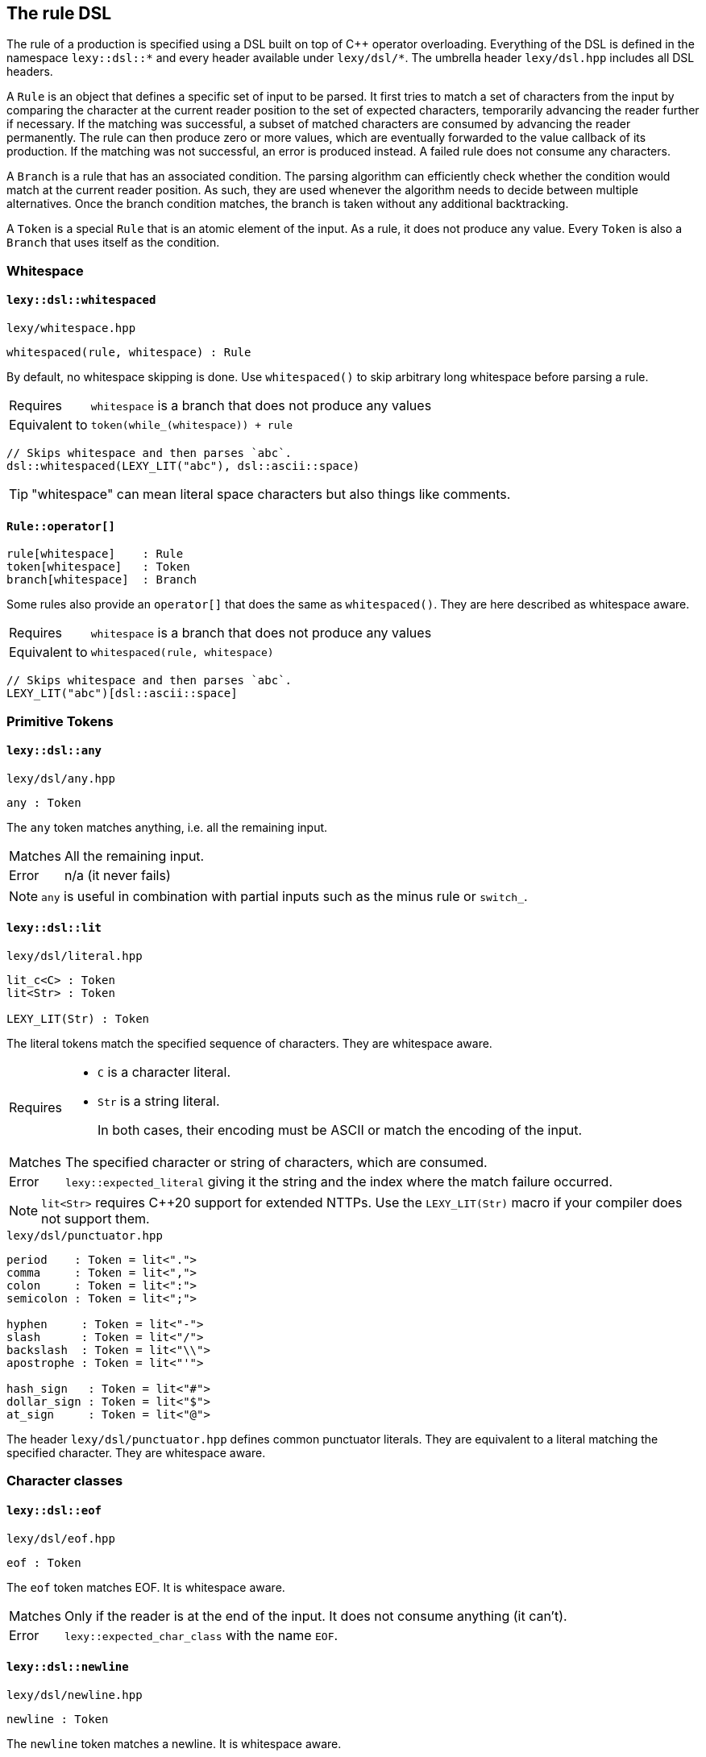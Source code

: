== The rule DSL

The rule of a production is specified using a DSL built on top of C++ operator overloading.
Everything of the DSL is defined in the namespace `lexy::dsl::*` and every header available under `lexy/dsl/*`.
The umbrella header `lexy/dsl.hpp` includes all DSL headers.

A `Rule` is an object that defines a specific set of input to be parsed.
It first tries to match a set of characters from the input by comparing the character at the current reader position to the set of expected characters,
temporarily advancing the reader further if necessary.
If the matching was successful, a subset of matched characters are consumed by advancing the reader permanently.
The rule can then produce zero or more values, which are eventually forwarded to the value callback of its production.
If the matching was not successful, an error is produced instead.
A failed rule does not consume any characters.

A `Branch` is a rule that has an associated condition.
The parsing algorithm can efficiently check whether the condition would match at the current reader position.
As such, they are used whenever the algorithm needs to decide between multiple alternatives.
Once the branch condition matches, the branch is taken without any additional backtracking.

A `Token` is a special `Rule` that is an atomic element of the input.
As a rule, it does not produce any value.
Every `Token` is also a `Branch` that uses itself as the condition.

=== Whitespace

[discrete]
==== `lexy::dsl::whitespaced`

.`lexy/whitespace.hpp`
----
whitespaced(rule, whitespace) : Rule
----

By default, no whitespace skipping is done.
Use `whitespaced()` to skip arbitrary long whitespace before parsing a rule.

[horizontal]
Requires::
  `whitespace` is a branch that does not produce any values
Equivalent to::
  `token(while_(whitespace)) + rule`

[godbolt,cpp,id=r5b8Gb]
----
// Skips whitespace and then parses `abc`.
dsl::whitespaced(LEXY_LIT("abc"), dsl::ascii::space)
----

TIP: "whitespace" can mean literal space characters but also things like comments.

[discrete]
==== `Rule::operator[]`

----
rule[whitespace]    : Rule
token[whitespace]   : Token
branch[whitespace]  : Branch
----

Some rules also provide an `operator[]` that does the same as `whitespaced()`.
They are here described as whitespace aware.

[horizontal]
Requires::
  `whitespace` is a branch that does not produce any values
Equivalent to::
  `whitespaced(rule, whitespace)`

[godbolt,cpp,id=sqdze6]
----
// Skips whitespace and then parses `abc`.
LEXY_LIT("abc")[dsl::ascii::space]
----

=== Primitive Tokens

[discrete]
==== `lexy::dsl::any`

.`lexy/dsl/any.hpp`
----
any : Token
----

The `any` token matches anything, i.e. all the remaining input.

[horizontal]
Matches::
  All the remaining input.
Error::
  n/a (it never fails)

NOTE: `any` is useful in combination with partial inputs such as the minus rule or `switch_`.

[discrete]
==== `lexy::dsl::lit`

.`lexy/dsl/literal.hpp`
----
lit_c<C> : Token
lit<Str> : Token

LEXY_LIT(Str) : Token
----

The literal tokens match the specified sequence of characters.
They are whitespace aware.

[horizontal]
Requires::
  * `C` is a character literal.
  * `Str` is a string literal.
+
In both cases, their encoding must be ASCII or match the encoding of the input.

Matches::
  The specified character or string of characters, which are consumed.
Error::
  `lexy::expected_literal` giving it the string and the index where the match failure occurred.

NOTE: `lit<Str>` requires C++20 support for extended NTTPs.
Use the `LEXY_LIT(Str)` macro if your compiler does not support them.

.`lexy/dsl/punctuator.hpp`
----
period    : Token = lit<".">
comma     : Token = lit<",">
colon     : Token = lit<":">
semicolon : Token = lit<";">

hyphen     : Token = lit<"-">
slash      : Token = lit<"/">
backslash  : Token = lit<"\\">
apostrophe : Token = lit<"'">

hash_sign   : Token = lit<"#">
dollar_sign : Token = lit<"$">
at_sign     : Token = lit<"@">
----

The header `lexy/dsl/punctuator.hpp` defines common punctuator literals.
They are equivalent to a literal matching the specified character.
They are whitespace aware.

=== Character classes

[discrete]
==== `lexy::dsl::eof`

.`lexy/dsl/eof.hpp`
----
eof : Token
----

The `eof` token matches EOF.
It is whitespace aware.

[horizontal]
Matches::
  Only if the reader is at the end of the input. It does not consume anything (it can't).
Error::
  `lexy::expected_char_class` with the name `EOF`.

[discrete]
==== `lexy::dsl::newline`

.`lexy/dsl/newline.hpp`
----
newline : Token
----

The `newline` token matches a newline.
It is whitespace aware.

[horizontal]
Matches::
   `\n` or `\r\n`, which is consumed.
Error::
  `lexy::expected_char_class` with the name `newline`.

[discrete]
==== `lexy::dsl::eol`

.`lexy/dsl/newline.hpp`
----
eol : Token
----

The `eol` token matches an end-of-line (EOL).
It is whitespace aware.

[horizontal]
Matches::
  `\n` or `\r\n`, which is consumed.
  Also matches EOF, which is not consumed.
Error::
  `lexy::expected_char_class` with the name `EOL`.

[discrete]
==== `lexy::dsl::ascii::*`

.`lexy/dsl/ascii.hpp`
----
namespace ascii
{
    control : Token // 0x00-0x1F, 0x7F

    blank       : Token // ' ' (space character) or '\t'
    newline     : Token // '\n' or '\r'
    other_space : Token // '\f' or '\v'
    space       : Token // `blank` or `newline` or `other_space`

    lower : Token // a-z
    upper : Token // A-Z
    alpha : Token // `lower` or `upper`

    digit : Token // 0-9
    alnum : Token // `digit` or `alpha`

    punct : Token // One of: !"#$%&'()*+,-./:;<=>?@[\]^_`{|}~

    graph : Token // `alnum` or `punct`
    print : Token // `graph` or ' ' (space characters)

    character : Token // 0x00-0x7F
}
----

All tokens defined in `lexy::dsl::ascii` match one of the categories of ASCII characters.

[horizontal]
Matches::
  Matches and consumes one of the set of ASCII characters indicated in the comments.
Errors::
  A `lexy::expected_char_class` error with name `ASCII.<token>`, where `<token>` is the name of the token.

NOTE: Every ASCII character except for the space character is in exactly one of `control`, `lower`, `upper`, `digit` or `punct`.

[discrete]
==== `lexy::dsl::code_point`

.`lexy/dsl/code_point.hpp`
----
code_point : Token

code_point.capture() : Rule
----

The `code_point` token will match and consume a well-formed Unicode code point according to the encoding of the input.
If `code_point.capture()` is used, the consumed code point will be produced as value.

[horizontal]
Requires::
  The encoding of the input is `lexy::ascii_encoding`, `lexy::utf8_encoding`, `lexy::utf16_encoding`, or `lexy::utf32_encoding`.
Matches::
  Matches and consumes all code units of the next code point.
  For ASCII and UTF-32 this is only one, but for UTF-8 and UTF-16 it can be multiple code units.
  If the code point is too big or a UTF-16 surrogate, it fails.
  For UTF-8, it also fails for overlong sequences.
Values::
  If `.capture()` was called, it will produce the matched code point as a `lexy::code_point`.
Errors::
  If it could not match a valid code point, it fails with a `lexy::expected_char_class` error with name `<encoding>.code_point`.

[godbolt,cpp,id=YYTfoe]
----
// Match and capture one arbitrary code point.
dsl::code_point.capture()
----

TIP: If you want to match a specific code point, use a literal rule instead.
This rule is useful for matching things like string literals that can contain arbitrary code points.

[discrete]
==== `lexy::dsl::operator-`

.`lexy/dsl/minus.hpp`
----
token - except : Token
----

The minus rule matches the given token, but only if `except` does not match on the input the rule has consumed.

[horizontal]
Requires::
  `except` is a token.
Matches::
  Matches and consumes whatever `token` match and consume.
  Then matches `except` on the same input.
  Matching fails if `except` matches the entire input consumed by the token.
Errors::
  Whatever errors are raised if `token` is not matched.
  A generic error with tag `lexy::minus_failure` if `except` has matched.

TIP: Use a minus rule to exclude characters from a character class; e.g. `lexy::dsl::code_point - lexy::dsl::ascii::control` matches all code points except control characters.

NOTE: Minus rules can be chained. This is equivalent to specifying an alternative for `except`.

WARNING: `except` has to match _everything_ the rule has consumed before; partial matches don't count.
Use `token - (except + lexy::dsl::any)` if you want to allow a partial match.

[discrete]
==== `lexy::dsl::token`

.`lexy/dsl/token.hpp`
----
token(rule) : Token
----

The `token` rule turns an arbitrary rule into a token by parsing it and discarding all values it has produced.
It is whitespace aware.

[horizontal]
Matches::
  Whatever `rule` matches, which will be consumed.
Error::
  A generic error with tag `lexy::missing_token` if the `rule` did not match.

NOTE: While `token()` is optimized to prevent any overhead created by constructing values that are later discarded,
it still should only be used when required.

=== Values

The following rules are used to produce additional values without any additional matching.

[discrete]
==== `lexy::dsl::value_*`

.`lexy/dsl/value.hpp`
----
value_c<Value> : Rule
value_f<Fn>    : Rule
value_t<T>     : Rule
value_str<Str> : Rule

LEXY_VALUE_STR(Str) : Rule
----

The `value_*` rules create a constant value without parsing anything.

[horizontal]
Requires::
  * `Value` is any constant.
  * `Fn` is a pointer to a function taking no arguments.
  * `T` is a default-constructible type.
  * `Str` is a string literal.
Matches::
  Any input, but does not consume anything.
Value::
  `value_c`::: The specified constant.
  `value_f`::: The result of invoking the function.
  `value_t`::: A default constructed object of the specified type.
  `value_str`::: The string literal as a pointer, followed by its size.
Error::
  n/a (it does not fail)

TIP: Use the `value_*` rules only to create symmetry between different branches.
Everything they do, can also be achieved using callbacks, which is usually a better solution.

WARNING: The function might not be called or the object might not be constructed in all situations. You cannot rely on their side effects.

NOTE: `value_str<Str>` requires C++20 support for extended NTTPs.
Use the `LEXY_VALUE_STR(Str)` macro if your compiler does not support them.

[discrete]
==== `lexy::dsl::nullopt`

.`lexy/dsl/option.hpp`
[source,cpp]
----
namespace lexy
{
    struct nullopt
    {
        template <typename T>
        constexpr operator T() const
        {
            return T();
        }
    };
}
----

.`lexy/dsl/option.hpp`
----
nullopt : Rule
----

The `nullopt` rule produces a value of type `lexy::nullopt` without parsing anything.

[horizontal]
Matches::
  Any input, but does not consume anything.
Value::
  An object of type `lexy::nullopt`, which is convertible to any other type.
Error::
  n/a (it does not fail)

NOTE: It is meant to be used for symmetry with together with the `opt()` rule.

[discrete]
==== `lexy::dsl::label` and `lexy::dsl::id`

.`lexy/dsl/label.hpp`
[source,cpp]
----
namespace lexy
{
    template <typename Tag>
    struct label
    {
        // only if Tag::value is well-formed
        consteval operator auto() const
        {
            return Tag::value;
        }
    };

    template <auto Id>
    using id = label<std::integral_constant<int, Id>>;
}
----

.`lexy/dsl/label.hpp`
----
label<Tag> : Rule
id<Id>     : Rule
----

The `label` and `id` rules are used to disambiguate between two branches that create otherwise the same values but should resolve to different callbacks.
They simply produce the empty tag object or the id to differentiate them without parsing anything.

[horizontal]
Requires::
  * `Tag` is any type.
  * `Id` is an integer constant.
Matches::
  Any input, but does not consume anything.
Value::
  `label<Tag>`::: A `lexy::label<Tag>` object.
  `id<Id>`::: A `lexy::id<Id>` object.
Error::
  n/a (it does not fail)

.`lexy/dsl/label.hpp`
----
label<Tag>(rule)   : Rule   = label<Tag> + rule
label<Tag>(branch) : Branch = /* as above, except as branch */

id<Id>(rule)   : Rule   = id<Id> + rule
id<Id>(branch) : Branch = /* as above, except as branch */
----

For convenience, `label` and `id` have function call operators.
They produce the label/id and then parse the rule.

[discrete]
==== `lexy::dsl::capture`

.`lexy/dsl/capture.hpp`
----
capture(rule)   : Rule
capture(branch) : Branch
----

The `capture()` rule takes an arbitrary rule and parses it, capturing everything it has consumed into a `lexy::lexeme`.
It is a branch if given a branch.
It is whitespace aware; preceding whitespace is not captured.

[horizontal]
Branch Condition::
  The branch condition is whatever `branch` uses as a branch condition.
Matches::
  Matches and consumes whatever `rule` matches.
Values::
  A `lexy::lexeme` which begins at the original reader position and ends at the reader position after `rule` has been parsed,
  followed by any other values produced by parsing the `rule` in the same order.
Errors::
  All errors raised by `rule`. It cannot fail itself.

[godbolt,cpp,id=77jfM5]
----
// Captures the entire input.
dsl::capture(dsl::any)
----

[discrete]
==== `lexy::dsl::position`

.`lexy/dsl/position.hpp`
----
position : Rule
----

The `position` rule creates as its value an iterator to the current reader position without consuming any input.

[horizontal]
Matches::
  Any input, but does not consume anything.
Value::
  An iterator to the current position of the reader.
Error::
  n/a (it does not fail)

[godbolt,cpp,id=Wh86vn]
----
// Parses the entire input and returns the final position.
dsl::any + dsl::position
----

TIP: Use `position` when creating an AST whose nodes are annotated with their original source position.

=== Errors

The following rules are used to customize/improve error messages.

[discrete]
==== `.error<Tag>()`

----
token.error<Tag>() : Token
----

The `error()` function on tokens changes the error that is raised when a token failed.

[horizontal]
Matches::
  Matches and consumes what `token` matches.
Error::
  A generic error with the specified `Tag`.

TIP: It is useful for tokens such as `dsl::token()` and `operator-`, where the result is a generic tag such as `lexy::missing_token` or `lexy::minus_failure`.

[discrete]
==== `lexy::dsl::error`

.`lexy/dsl/error.hpp`
----
error<Tag>       : Branch
error<Tag>(rule) : Branch
----

The `error` rule always fails and produces an error with the given tag.
For the second version, the rule is matched first to determine the error range.

[horizontal]
Branch Condition::
  Branch is always taken.
Matches::
  Nothing and always fails.
Error::
  An error object of the specified `Tag`.
  If the optional `rule` is given, it will be matched (without producing values or errors).
  If it matched successfully, the previous and new reader position will be used to determine the error range.
  Otherwise, the error has no range.

TIP: Use it as the final branch of a choice rule to customize the `lexy::exhausted_choice` error.

[discrete]
==== `lexy::dsl::require` and `lexy::dsl::prevent`

.`lexy/dsl/error.hpp`
----
require<Tag>(rule) : Rule
prevent<Tag>(rule) : Rule
----

The `require` and `prevent` rules can be used to lookahead and fail if the input matches or does not match the token.

[horizontal]
Matches::
  Both match the `rule` without consuming input (or producing values or errors).
  `require` fails if the `rule` did not match; `rule` fails if it did.
Error::
  An error object of the specified `Tag`.

[godbolt,cpp,id=n7zM4d]
----
// Parses a sequence of digits but raises an error with tag `forbidden_leading_zero` if a zero is followed by more digits.
// Note: this is already available as `dsl::digits<>.no_leading_zero()`.
dsl::zero >> dsl::prevent<forbidden_leading_zero>(dsl::digits<>)
    | dsl::digits<>
----

TIP: Use `prevent` together with `times` to prevent the rule from matching more than the specified number of times.

=== Branch conditions

The following rules are designed to be used as the condition of an `operator>>`.
They have no effect if not used in a context that requires a branch.

[discrete]
==== `lexy::dsl::else_`

.`lexy/dsl/branch.hpp`
----
else_ : Branch
----

If `else_` is used as a condition, that branch will be taken unconditionally.
It must be used as a last alternative in a choice.

[discrete]
==== `lexy::dsl::peek`

.`lexy/dsl/peek.hpp`
----
peek(rule) : Branch
----

The `peek` branch is taken if `rule` matches, but does not consume it.
It is whitespace aware; leading whitespace will be consumed.

CAUTION: Long lookahead can slow down parsing speed due to backtracking.

[discrete]
==== `lexy::dsl::peek_not`

.`lexy/dsl/peek.hpp`
----
peek_not(rule) : Branch
----

The `peek_not()` branch is taken if `rule` does not match, but does not consume it.
It is whitespace aware; leading whitespace will be consumed.

CAUTION: Long lookahead can slow down parsing speed due to backtracking.

[discrete]
==== `lexy::dsl::lookahead`

.`lexy/dsl/lookahead.hpp`
----
lookahead(needle, end) : Branch
----

The `lookahead` branch is taken if lookahead finds `needle` before `end` is found, which must both be tokens.
No characters are consumed.
It is whitespace aware; leading whitespace will be consumed.

CAUTION: Long lookahead can slow down parsing speed due to backtracking.

=== Branches

[discrete]
==== `lexy::dsl::operator+`

.`lexy/dsl/sequence.hpp`
----
rule + rule   : Rule
token + token : Branch
----

A sequence rule matches multiple rules one after the other.

[horizontal]
Branch Condition::
  The branch is only taken if all the tokens match in sequence.
Matches::
  Matches and consume the first rule, then matches and consumes the second rule, and so on.
  Only succeeds if all of them succeed.
Values::
  All the values produced by the rules in the same order as they were matched.
Errors::
  Whatever errors are raised by the individual rules.

[discrete]
==== `lexy::dsl::operator>>`

.`lexy/dsl/branch.hpp`
----
branch >> rule : Branch
----

The `operator>>` is used to turn a rule into a branch by giving it a branch condition, which must be a branch itself.
If the branch is used as a normal rule, it first matches the condition followed by the rule.
If it is used in a context that requires a branch, the branch is checked to determine whether it should be taken.

[horizontal]
Branch Condition::
  Whatever `branch` uses as branch condition.
Matches::
  Matches and consume the branch, then matches and consumes the `rule`.
  Only succeeds if all of them succeed.
Values::
  All the values produced by the branch and rule in the same order as they were matched.
Errors::
  Whatever errors are raised by the individual branch and rule.

[discrete]
==== `lexy::dsl::if_`

.`lexy/dsl/if.hpp`
----
if_(branch) : Rule
----

The `if_` rule matches a branch only if its condition matches.

[horizontal]
Matches::
  First matches the branch condition.
  If that succeeds, consumes it and matches and consumes the rest of the branch.
  Otherwise, consumes nothing and succeeds anyway.
Values::
  Any values produced by the branch.
Errors::
  Any errors produced by the branch.
  It will only fail after the condition has been matched.

[godbolt,cpp,id=GaxjbP]
----
// Matches an optional C style comment.
dsl::if_(LEXY_LIT("/*") >> dsl::until(LEXY_LIT("*/")))
----

[discrete]
==== `lexy::dsl::opt`

.`lexy/dsl/opt.hpp`
----
opt(branch) : Rule = branch | else_ >> nullopt
----

The `opt` rule matches a branch only if its condition matches.
Unlike `if_`, if the branch was not taken, it produces a `lexy::nullopt`.

[horizontal]
Matches::
  First matches the branch condition.
  If that succeeds, consumes it and matches and consumes the rest of the branch.
  Otherwise, consumes nothing and succeeds anyway.
Values::
  If the branch condition matches, any values produced by the rule.
  Otherwise, a single object of type `lexy::nullopt`.
Errors::
  Any errors produced by the branch.
  It will only fail after the condition has been matched.

[godbolt,cpp,id=nq33hY]
----
// Matches an optional list of alpha characters.
// (The id<0> is just there, so the sink will be invoked on each character).
// If no items are present, it will default construct the list type.
dsl::opt(dsl::list(dsl::ascii::alpha >> dsl::id<0>))
----

[discrete]
==== `lexy::dsl::operator|`

.`lexy/dsl/choice.hpp`
----
branch  | branch  : Rule
----

A choice rule matches the first branch in order whose condition was matched.

[horizontal]
Matches::
  Tries to match the condition of each branch in the order they were specified.
  As soon as one branch condition matches, matches and consumes that branch without ever backtracking to try another branch.
  If no branch condition matched, fails without consuming anything.
Values::
  Any values produced by the selected branch.
Errors::
  Any errors raised by the then of the selected branch.
  If no branch condition matched, a generic error with tag `lexy::exhausted_choice`.

[godbolt,cpp,id=aaEnW7]
----
// A contrived example to illustrate the behavior of choice.
// Note that branch with id 1 will never be taken, as branch 0 takes everything starting with a and then fails if it isn't followed by bc.
// The correct behavior is illustrated with 2 and 3, there the branch with the longer condition is listed first.
dsl::id<0>(LEXY_LIT("a") >> LEXY_LIT("bc"))
  | dsl::id<1>(LEXY_LIT("a") >> LEXY_LIT("b"))
  | dsl::id<2>(LEXY_LIT("bc"))
  | dsl::id<3>(LEXY_LIT("b"))
----

NOTE: The C++ operator precedence is specified in such a way that `condition >> a | else_ >> b` works.
The compiler might warn that the precedence is not intuitive without parentheses, but in the context of this DSL it is the expected result.

TIP: Use `… | error<Tag>` to raise a custom error instead of `lexy::exhausted_choice`.

[discrete]
==== `lexy::dsl::operator/`

.`lexy/dsl/alternative.hpp`
----
token / token : Token
----

An alternative rule tries to match each token in order, backtracking if necessary.

[horizontal]
Matches::
  Tries to match each token in the order they were specified.
  As soon as one token matches, consumes it and succeeds.
  If no token matched, fails without consuming anything.
Errors::
  A generic error with tag `lexy::exhausted_alternatives` if no token matched.

NOTE: If an alternative consists of only literals, a trie is used to efficiently match them without backtracking.

CAUTION: Use a choice rule with a suitable condition to avoid potentially long backtracking.

[discrete]
==== `lexy::dsl::switch_`

.`lexy/dsl/switch.hpp`
----
switch_(rule) : Rule

switch_(rule).case_(branch)  : Rule
switch_(rule).default_(rule) : Rule = switch_(rule).case_(else_ >> rule)
switch_(rule).error<Tag>()   : Rule = switch_(rule).case_(error<Tag>(any))
----

The `switch_` rule matches a rule and then switches over the input the rule has consumed.
Switch cases can be added by calling `.case_()`; they are tried in order.
A default case is added using `.default_()`; it is taken unconditionally.
Alternatively, an error case can be added using `.error<Tag>()`; it produces an error if no previous case has matched.

[horizontal]
Matches::
  First matches and consumes the switched rule.
  What the rule has consumed is then taken as the entire input for matching the switch cases.
  Then it tries to match the branch conditions of each case in order.
  When a branch condition matches, that case is taken and its then is matched.
  If no case has matched, it fails.
Values::
  Any values produced by the switched rule followed by any values produced by the selected case.
Errors::
  If the switched rule fails to match, any errors raised by it.
  If the branch condition of a case has matched, any errors raised by the then.
  If the switch had an error case, a generic error with the specified `Tag` is raised whose range is everything consumed by the switched rule.
  Otherwise, a generic error with tag `lexy::exhausted_switch` is raised.

[godbolt,cpp,id=G87Mqf]
----
// Parse identifiers (one or more alpha numeric characters) but detect the three reserved keywords.
// We use `+ dsl::eof` in the case condition to ensure that `boolean` is not matched as `bool`.
dsl::switch_(dsl::while_one(dsl::ascii::alnum))
    .case_(LEXY_LIT("true")  + dsl::eof >> dsl::id<1>)
    .case_(LEXY_LIT("false") + dsl::eof >> dsl::id<2>)
    .case_(LEXY_LIT("bool")  + dsl::eof >> dsl::id<3>)
    .default_(dsl::id<0>) // It wasn't a reserved keyword but a normal identifier.

// Note: a more efficient and convenient method for handling keywords is planned.
----

NOTE: It does not matter if the then of a case does not consume everything the original rule has consumed.
As soon as the then has matched everything parsing continues from the reader position after the switched rule has been matched.

=== Loops

[discrete]
==== `lexy::dsl::until`

.`lexy/dsl/until.hpp`
----
until(token)          : Token
until(token).or_eof() : Token = until(token / eof)
----

The `until` token consumes all input until the specified `token` matches, then consumes that.

[horizontal]
Matches::
  If the closing `token` matches, consumes it and succeeds.
  Otherwise, consumes one code unit and tries again.
  If EOF is reached, fails, unless `.or_eof()` was called, in which case it also succeeds having consumed everything until the end of the input.
Errors::
  It can only fail if the reader has reached the end of the input without matching the condition.
  Then it raises the same error as raised if the condition would be matched at EOF.

[godbolt,cpp,id=Yn4WTj]
----
// Matches a C style comment.
// Note that we don't care what it contains.
LEXY_LIT("/*") >> dsl::until(LEXY_LIT("*/"))
----

NOTE: `until` includes the `token`.

[discrete]
==== `lexy::dsl::loop`

.`lexy/dsl/loop.hpp`
----
loop(rule) : Rule

break_ : Rule
----

The `loop` rule matches the given rule repeatedly until it either fails to match or a `break_` rule was matched.

[horizontal]
Requires::
  `rule` must not produce any values.
  `break_` must be used inside a loop.
Matches::
  While the rule matches, consumes it and repeats.
  If a `break_` is matched, parsing will stop immediately and it succeeds.
  If the rule does not match, it fails.
Values::
  No values are produced.
Errors::
  Any errors raised when the rule fails to match.

NOTE: The `loop` rule is mainly used to implement other rules.
It is unlikely that you are going to need it yourself.

WARNING: If `rule` contains a branch that will not consume any characters but does not break, `loop` will loop forever.

[discrete]
==== `lexy::dsl::while_`

.`lexy/dsl/while.hpp`
----
while_(branch) : Rule
----

The `while` rule matches a branch as long as it condition has matched.

[horizontal]
Requires::
  `branch` must not produce any values.
Matches::
  While the branch condition matches, matches and consumes the then then repeats.
  If the branch condition does not match anymore, succeeds without consuming additional input.
Values::
  No values are produced.
Errors::
  The rule can only fail if the then of the branch fails.
  Then it will raise its error unchanged.

WARNING: If the branch does not consume any characters, `while_` will loop forever.

'''

.`lexy/dsl/while.hpp`
----
while_(choice)         : Rule = loop(choice | else_ >> break_)
----

This version of the `while_` rule repeatedly matches a choice as long as one branch matches.

[horizontal]
Requires::
  `choice` most not produce any values.
Matches::
  While one branch condition of the choice matches, consumes it and the rest of the branch.
  If no branch matches anymore, succeeds without consuming additional input.
Values::
  No values are produced.
Errors::
  The rule can only fail if the then of one of the choice branches fails.
  Then it will raise its error unchanged.

WARNING: If the choice has an else branch already, it will loop until an error is raised.

[discrete]
==== `lexy::dsl::while_one()`

.`lexy/dsl/while.hpp`
----
while_one(rule)    : Rule    = rule + while_(rule)
while_one(branch)  : Branch  = branch >> while_(branch)
while_one(token)   : Token
----

The `while_one` rule matches a rule one or more times.
It is a token if it is given a token.

[discrete]
==== `lexy::dsl::do_while()`

.`lexy/dsl/while.hpp`
----
do_while(rule, condition_branch)   : Rule   = rule + while_(condition_branch >> rule)
do_while(branch, condition_branch) : Branch = branch >> while_(condition_branch >> rule)
----

The `do_while` rule matches a rule first unconditionally, and then again repeatedly while the rule matches.

[godbolt,cpp,id=4dzEK7]
----
// Equivalent to `dsl::list(dsl::ascii::alpha, dsl::sep(dsl::comma))` but does not produce a value.
dsl::do_while(dsl::ascii::alpha, dsl::comma)
----

[discrete]
==== `lexy::dsl::sep` and `lexy::dsl::trailing_sep`

.`lexy/dsl/separator.hpp`
----
sep(branch)
trailing_sep(branch)
----

`sep` and `trailing_sep` are used to specify a separator between repeated items; they are not rules that can be parsed directly.

Use `sep(branch)` to indicate that `branch` has to be consumed between two items.
If it would match after the last item, it is not consumed by the rule.

Use `trailing_sep(branch)` to indicate that `branch` has to be consumed between two items and can occur after the final item.
If it matches after the last item, it is consumed as well.

[discrete]
==== `lexy::dsl::times`

.`lexy/dsl/times.hpp`
[source,cpp]
----
namespace lexy
{
    template <std::size_t N, typename T>
    using times = T (&)[N];

    template <typename T>
    using twice = times<2, T>;
}
----

.`lexy/dsl/times.hpp`
----
times<N>(rule)      : Rule
times<N>(rule, sep) : Rule

twice(rule)      : Rule = times<2>(rule)
twice(rule, sep) : Rule = times<2>(rule, sep)
----

The `times` rule repeats the rule `N` times with optional separator in between and collects all produced values into an array.
The `twice` rule is a convenience alias for `N = 2`.

[horizontal]
Requires::
  The separator must not produce any values.
  All values produced by the parsing the rule must have a common type.
  In particular, the rule must only produce one value.
Matches::
  If no separator is specified, matches and consumes `rule` `N` times.
  If a separator is specified, matches and consumes `rule` `N` times, consuming the separator between two items and potentially after all items if the separator is trailing.
Values::
  Produces a single array containing `N` items which are all the values produced by each repetition.
  The typedef `lexy::times` or `lexy::twice` can be used to process that array.
Errors::
  All errors raised by matching the rule or separator.

[godbolt,cpp,id=hrTKaT]
----
// Parses an IPv4 address (4 uint8_t's seperated by periods).
dsl::times<4>(dsl::integer<std::uint8_t>(dsl::digits<>), dsl::sep(dsl::period))
----

[discrete]
==== `lexy::dsl::list`

.`lexy/dsl/list.hpp`
----
list(rule)   : Rule
list(branch) : Branch

list(rule, sep)   : Rule
list(branch, sep) : Branch
----

The `list` rule matches a rule one or more times, optionally separated by a separator.
Values produced by the list items are forwarded to a sink callback.

[horizontal]
Branch Condition::
  Whatever `branch` uses as branch condition.
Requires::
  The item rule must be a branch or a choice rule unless a non-trailing separator is used (in that case the separator can be used as condition).
  A production whose rule contains `list()` must provide a sink.
Matches::
  Matches and consumes the item rule one or more times.
  In between items and potentially after the final item, a separator is matched and consumed if provided according to its rules.
  If the separator is provided and non-trailing, the existence of a separator determines whether or not the rule should be matched again.
  Otherwise, the branch condition of the branch rule or an added else branch of the choice rule is used to determine that.
Values::
  Only a single value, which is the result of the finished sink.
  Every time the item rule is parsed, all values it produces are passed to the sink which is invoked once per iteration.
  If the separator is captured, its lexeme is also passed to the sink, but in a separate invocation.
Errors::
  All errors raised when parsing the item rule or separator.

[godbolt,cpp,id=fod3vY]
----
// Parses a list of integers seperated by (a potentially trailing) comma.
// As the separator is trailing, it cannot be used to determine the end of the list.
// As such we peek whether the input contains a digit in our item condition.
// The sink is invoked with each integer.
dsl::list(dsl::peek(dsl::digit<>) >> dsl::integer<int>(dsl::digits<>),
          dsl::trailing_sep(dsl::comma))
----

TIP: Use one of the bracketing rules if your list item does not have an easy condition and the list is surrounded by given tokens anyway.

[discrete]
==== `lexy::dsl::combination`

.`lexy/dsl/combination.hpp`
----
combination(branch1, branch2, ...) : Rule
combination<Tag>(branch1, branch2, ...) : Rule
----

The `combination` rule matches each of the sub-rules exactly once but in any order.
Values produced by the rules are forwarded to a sink.

[horizontal]
Requires::
  A production whose rule contains `combination()` must provide a sink.
Matches::
  Matches and consumes all rules in an arbitrary order.
  This is done by parsing the choice created from the branches exactly `N` times.
  Branches that have already been taken are not excluded on future iterations.
  If they are taken again, the rule fails.
Values::
  Only a single value, which is the result of the finished sink.
  All values produced by the branches are passed to the sink which is invoked once per iteration.
Errors::
  All errors raised by parsing the branches.
  If no branch is matched, but there are still missing branches,
  a generic error with tag `lexy::exhausted_choice` is raised.
  If a branch is matched twice, a generic error is raised.
  It has the specified tag or `lexy::combination_duplicate` if none was specified.

[godbolt,cpp,id=bjKqvj]
----
// Matches 'a', 'b', or 'c', in any order.
dsl::combination(dsl::lit_c<'a'>, dsl::lit_c<'b'>, dsl::lit_c<'c'>)
----

WARNING: The branches are tried in order. If an earlier branch always takes precedence over a later one, the combination can never be successful.

[discrete]
==== `lexy::dsl::partial_combination`

.`lexy/dsl/combination.hpp`
----
partial_combination(branch1, branch2, ...) : Rule
partial_combination<Tag>(branch1, branch2, ...) : Rule
----

The `partial_combination` rule matches each of the sub-rules at most once but in any order.
Values produced by the rules are forwarded to a sink.

[horizontal]
Requires::
  A production whose rule contains `partial_combination()` must provide a sink.
Matches::
  Matches and consumes a subset of the rules in an arbitrary order.
  This is done by parsing the choice created from the branches exactly `N` times.
  Branches that have already been taken are not excluded on future iterations.
  If they are taken again, the rule fails.
  If no branch is taken, the rule succeeds.
Values::
  Only a single value, which is the result of the finished sink.
  All values produced by the branches are passed to the sink which is invoked once per iteration.
Errors::
  All errors raised by parsing the branches.
  If a rule is matched twice, a generic error is raised.
  It has the specified tag or `lexy::combination_duplicate` if none was specified.

[godbolt,cpp,id=85dv9W]
----
// Matches a subset of 'a', 'b', or 'c', in any order.
dsl::partial_combination(dsl::lit_c<'a'>, dsl::lit_c<'b'>, dsl::lit_c<'c'>)
----

WARNING: The branches are tried in order. If an earlier branch always takes precedence over a later one, the combination can never be successful.

=== Productions

Every rule is owned by a production.
The following rules allow interaction with other productions.

[discrete]
==== `lexy::dsl::p` and `lexy::dsl::recurse`

.`lexy/dsl/production.hpp`
----
p<Production> : Rule or Branch
recurse<Production> : Rule
----

The `p` and `recurse` rules parses the rule of another production.
The `p` rule is a branch, if the rule of the other production is a branch.
Both are whitespace aware.

[horizontal]
Requires::
  For `p`, the `Production` is a complete type at the point of the rule definition.
  The `recurse` rule has no such limitations.
Branch Condition::
  Whatever the production's rule uses as a branch condition.
Matches::
  Matches and consumes `Production::rule`.
Values::
  A single value, which is the result of parsing the production.
  All values produced by parsing its rule are forwarded to the productions value callback.
Errors::
  If matching fails, `Production::rule` will raise an error which is handled in the context of `Production`.
  This results in a failed result object, which is converted to our result type and returned.

[godbolt,cpp,id=oj9T3n]
----
// Parse a sub production followed by an exclamation mark.
dsl::p<sub_production> + dsl::lit_c<'!'>
----

TIP: While `recurse` can be used to implement direct recursion (e.g. `prefix >> dsl::p<current_production> | dsl::else_ >> end` to match zero or more `prefix` followed by `end`), it is better to use loops instead.

WARNING: Left recursion will create an infinite loop.

[discrete]
==== `lexy::dsl::return_`

.`lexy/dsl/return.hpp`
----
return_ : Rule
----

Conceptually, each production has an associated function that parses the specified rule.
The `return_` rule will exit that function early, without parsing subsequent rules.

[horizontal]
Requires::
  It must not be used inside loops.
Matches::
  Any input, but does not consume anything.
  Subsequent rules are not matched further.
Values::
  It does not produce any values, but all values produced so far are forwarded to the callback.
Errors::
  n/a (it does not fail)

[godbolt,cpp,id=zrbcaq]
----
// Match an opening parenthesis followed by 'a' or 'b'.
// If it is followed by 'b', the closing parenthesis is not matched anymore.
dsl::parenthesized(dsl::lit_c<'a'> | dsl::lit_c<'b'> >> dsl::return_)
----

CAUTION: When using `return_` together with the context sensitive parsing facilities, remember to pop all context objects before the return.

=== Brackets and terminator

[discrete]
==== Terminator

.`lexy/dsl/terminator.hpp`
----
terminator(branch)
terminator(branch).terminator() : Branch = branch
----

A terminator can be specified using `terminator()`.
The result is not a rule, but a DSL for specifying that a rule is followed by the terminator.
The terminator is defined using a branch; it is returned by calling `.terminator()`.

.`lexy/dsl/terminator.hpp`
----
t[rule]
----

Whitespace can be added by writing `t[rule]`, where `t` is the result of a `terminator()` call.
It will skip whitespace before matching the terminator.
If whitespace is added, this is also reflected by `.terminator()`.

.`lexy/dsl/terminator.hpp`
----
t(rule) : Rule = rule + t.terminator()
----

Calling `t(rule)`, where `t` is the result of a `terminator()` call, results in a rule that parses the given `rule` followed by the terminator.

.`lexy/dsl/terminator.hpp`
----
t.while_(rule) : Rule
t.while_one(rule) : Rule

t.opt(rule) : Rule

t.list(rule) : Rule
t.list(rule, sep) : Rule

t.opt_list(rule) : Rule
t.opt_list(rule, sep) : Rule
----

Using `t.while_()`, `t.while_one()` `t.opt()`, `t.list()`, or `t.opt_list()`, where `t` is the result of a `terminator()` call, results in a rule that parses `while_(rule)`, `while_one(rule)`, `opt(rule)`, `list(rule)` and `opt(list(rule))`, respectively, but followed by the terminator.
The `rule` does not need to be a terminator is used as the branch condition for the `while_()`, `opt()` and `list()` rule.

[discrete]
==== Brackets

.`lexy/dsl/brackets.hpp`
----
brackets(open_branch, close_branch)
brackets(open_branch, close_branch).open()  : Branch = open_branch
brackets(open_branch, close_branch).close() : Branch = close_branch
----

A set of open and close brackets can be specified using `brackets()`.
The result is not a rule, but a DSL for specifying that a rule is surrounded by brackets.
The open and close brackets are defined using branches; they are returned by calling `.open()` and `.close()`.

.`lexy/dsl/brackets.hpp`
----
b[rule]
----

Whitespace can be added by writing `b[rule]`, where `b` is the result of a `brackets()` call.
It will skip whitespace before matching the open and close branch.
If whitespace is added, this is also reflected by `.open()` and `.close()`.

.`lexy/dsl/brackets.hpp`
----
b(rule) : Branch = b.open() >> rule + b.close()
----

Calling `b(rule)`, where `b` is the result of a `brackets()` call, results in a rule that parses the given `rule` surrounded by brackets.
The rule is a branch that uses the opening bracket as a branch condition.

.`lexy/dsl/brackets.hpp`
----
b.while_(rule) : Branch
b.while_one(rule) : Branch

b.opt(rule) : Branch

b.list(rule) : Branch
b.list(rule, sep) : Branch

b.opt_list(rule) : Branch
b.opt_list(rule, sep) : Branch
----

Using `b.while_()`, `b.while_one()` `b.opt()`, `b.list()`, or `b.opt_list()`, where `b` is the result of a `brackets()` call, results in a branch that parses `while_(rule)`, `while_one(rule)`, `opt(rule)`, `list(rule)` and `opt(list(rule))`, respectively, but surrounded as brackets.
The `rule` does not need to be a branch as the closing brackets is used as the branch condition for the `while_()`, `opt()` and `list()` rule.

.`lexy/dsl/brackets.hpp`
----
round_bracketed  = brackets(lit_c<'('>, lit_c<')'>)
square_bracketed = brackets(lit_c<'['>, lit_c<']'>)
curly_bracketed  = brackets(lit_c<'{'>, lit_c<'}'>)
angle_bracketed  = brackets(lit_c<'<'>, lit_c<'>'>)

parenthesized = round_bracketed
----

Common sets of open and close brackets are pre-defined.

[godbolt,cpp,id=dzMTnx]
----
// Parses a list of integers seperated by (a potentially trailing) comma surrounded by parentheses.
// The same example without the parentheses was also used for list,
// but we required a list condition that needed to perform lookahead.
// Now, the closing parentheses is used as the condition and we don't need to lookahead.
dsl::parenthesized.list(dsl::integer<int>(dsl::digits<>),
                        dsl::trailing_sep(dsl::comma))
----

=== Numbers

The facilities for parsing integers are split into the digit token, which do not produce any values,
and the `integer` rule, which matches a digit token and converts it into an integer.
The integer conversion has to be done during and parsing and not as a callback, as overflow creates a parse error.

[discrete]
==== Base

.`lexy/dsl/digit.hpp`
[source,cpp]
----
namespace lexy::dsl
{
    struct binary;
    struct octal;
    struct decimal;
    struct hex_lower;
    struct hex_upper;
    struct hex;
}
----

The set of allowed digits and their values is specified using a `Base`, which is a policy class passed to the rules.

`binary`::
  Matches the base 2 digits `0` and `1`.
`octal`::
  Matches the base 8 digits `0-7`.
`decimal`::
  Matches the base 10 digits `0-9`. If no base is specified, this is the default.
`hex_lower`::
  Matches the lower-case base 16 digits `0-9` and `a-f`.
`hex_upper`::
  Matches the upper-case base 16 digits `0-9` and `A-F`.
`hex`::
  Matches the base 16 digits `0-9`, `A-F`, and `a-f`.

[discrete]
==== `lexy::integer_traits`

.`lexy/dsl/integer.hpp`
----
namespace lexy
{
    template <typename T>
    struct integer_traits
    {
        using type = T;

        static constexpr bool is_bounded;

        template <int Radix>
        static constexpr std::size_t max_digit_count;

        template <int Radix>
        static constexpr void add_digit_unchecked(type& result, unsigned digit);
        template <int Radix>
        static constexpr bool add_digit_checked(type& result, unsigned digit)
    };

    template <>
    struct integer_traits<lexy::code_point>;

    template <typename T>
    struct unbounded
    {};
    template <typename T>
    struct integer_traits<unbounded<T>>
    {
        using type                       = typename integer_traits<T>::type;
        static constexpr bool is_bounded = false;

        template <int Radix>
        static constexpr void add_digit_unchecked(type& result, unsigned digit);
    };
}
----

The `lexy::integer_traits` are used for parsing an integer.
It controls its maximal value and abstracts away the required integer operations.

The `type` member is the actual type that will be returned by the parse operation. It is usually `T`.
The parsing algorithm does not require that `type` is an integer type, it only needs to have a constructor that initializes it from an `int`.
If `is_bounded` is `true`, parsing requires overflow checking.
Otherwise, parsing does not require overflow checking and `max_digit_count` and `add_digit_checked` are not required.
`max_digit_count` returns the number of digits necessary to express the bounded integers maximal value in the given radix.
It must be bigger than `1`.
`add_digit_unchecked` and `add_digit_checked` add `digit` to result by doing the equivalent of `result = result * Radix + digit`.
The `_checked` version returns `true` if that has lead to an integer overflow.

The primary template works with any integer type and there is a specialization for `lexy::code_point`.
By wrapping your integer type in `lexy::unbounded`, you can disable bounds checking during parsing.
It specialization of `lexy::integer_traits` is built on top of the specialization of `lexy::integer_traits<T>`,
but disables all bounds checking.
You can specialize `lexy::integer_traits` for your own integer types.

[discrete]
==== `lexy::dsl::zero`

.`lexy/dsl/digit.hpp`
----
zero : Token
----

The `zero` token matches the zero digit.

[horizontal]
Matches::
    Matches and consumes the zero digit `0`.
Errors::
    Raises a `lexy::expected_char_class` error with the name `digit.zero`.

[discrete]
==== `lexy::dsl::digit`

.`lexy/dsl/digit.hpp`
----
digit<Base> : Token
----

The `digit` token matches a digit of the specified base or `decimal` if no base was specified.

[horizontal]
Matches::
    Matches and consumes any of the valid digits of the base.
Errors::
    Raises a `lexy::expected_char_class` error with the name `digit.<base>`, where `<base>` is `binary`, `hex-lower`, etc.

[discrete]
==== `lexy::dsl::digits`

.`lexy/dsl/digit.hpp`
----
digits<Base> : Token

digits<Base>.sep(token)        : Token
digits<Base>.no_leading_zero() : Token
----

The `digits` token matches a non-empty sequence of digits in the specified base or `decimal` if no base was specified.
Calling `.sep()` allows adding a digit separator token that can be present at any point between two digits, but is not required.
Calling `.no_leading_zero()` raises an error if one or more leading zeros are encountered.
The calls to `.sep()` and `.no_leading_zero()` can be chained.

[horizontal]
Matches::
  Matches and consumes one or more digits of the specified base.
  If a separator was added, it tries to match it after every digit.
  It is consumed if it was matched, but it does not fail if no separator was present.
  If a separator is matched without a following digit, it fails.
  If `.no_leading_zero()` was called, fails if the first digit was zero and it is followed by another digit or separator.
  If it could not match any more digits after the initial one, matching succeeds.
Errors::
  All errors raised by `digit<Base>`, which can only happen for the initial digit.
  Raises a generic error with tag `lexy::forbidden_leading_zero` if a leading zero was matched.

[godbolt,cpp,id=Kq1vez]
----
// Matches upper-case hexadecimal digits seperated by ' without leading zeroes.
dsl::digits<dsl::hex_upper>.sep(dsl::digit_sep_tick).no_leading_zero()
----

NOTE: The separator can be placed at any point between two digits.
There is no validation of rules to ensure it is a thousand separator or similar conventions.

'''

.`lexy/dsl/digit.hpp`
----
digit_sep_underscore : Token = lit<"_">
digit_sep_tick       : Token = lit<"'">
----

For convenience, two common digit separators `_` and `'` are predefined as `digit_sep_underscore` and `digit_sep_tick` respectively.
However, the digit separator can be an arbitrarily complex token.

[discrete]
==== `lexy::dsl::n_digits`

.`lexy/dsl/digit.hpp`
----
n_digits<N, Base> : Token

n_digits<N, Base>.sep(token) : Token
----

The `n_digits` token matches exactly `N` digits in the specified base or `decimal` if no base was specified.
Calling `.sep()` allows adding a digit separator token that can be present at any point between two digits, but is not required.

[horizontal]
Matches::
  Matches and consumes exactly `N` digits of the specified base.
  If a separator was added, it tries to match it after every digit.
  It is consumed if it was matched, but it does not fail if no separator was present.
  If a separator is matched without a following digit, it fails.
  Separators do not count towards the digit count.
Errors::
  All errors raised by `digit<Base>`, which can happen if less than `N` digits are available.
  Raises a generic error with tag `lexy::forbidden_leading_zero` if a leading zero was matched.

[godbolt,cpp,id=1YcrGa]
----
// Matches 4 upper-case hexadecimal digits seperated by '.
dsl::n_digits<4, dsl::hex_upper>.sep(dsl::digit_sep_tick)
----

[discrete]
==== `lexy::dsl::integer`

.`lexy/dsl/integer.hpp`
----
integer<T, Base>(token) : Rule
----

The `integer` rule converts the lexeme matched by the `token` into an integer of type `T` using the given base.
The `Base` can be omitted if the token is `digits` or `n_digits`.
It will then be deduced from the token.

[horizontal]
Matches::
  Matches and consumes what `token` matches.
Values::
  An integer of type `T` that is created by the characters the token has consumed.
  If the token matches characters that are not valid digits of the base (e.g. a digit separator), those characters are skipped.
  Otherwise, the character is converted to a digit and added to the resulting integer using the `lexy::integer_traits`.
Errors::
  Any errors raised by matching the token.
  If the integer type `T` is bounded and the integer value would overflow, a generic error with tag `lexy::integer_overflow` is raised.

[godbolt,cpp,id=6ThWPn]
----
// Matches upper-case hexadecimal digits seperated by ' without leading zeroes.
// Converts them into an integer, the base is deduced from the token.
dsl::integer<int>(dsl::digits<dsl::hex_upper>
                        .sep(dsl::digit_sep_tick).no_leading_zero())
----

[discrete]
==== `lexy::dsl::code_point_id`

.`lexy/dsl/integer.hpp`
----
code_point_id<N, Base> : Rule = integer<lexy::code_point>(n_digits<N, Base>)
----

The `code_point_id` rule is a convenience rule that parses a code point.
It matches `N` digits in the specified base, which defaults to `hex`, and converts it into a code point.

[horizontal]
Matches::
  Matches and consumes exactly `N` digits of the specified base.
Values::
  The `lexy::code_point` that is specified using those digits.
Errors::
  The same error as `digit<Base>` if fewer than `N` digits are available.
  A generic error with tag `lexy::integer_overflow` if the code point value would exceed the maximum code point.

[discrete]
==== `lexy::dsl::plus_sign`, `lexy::dsl::minus_sign`, and `lexy::dsl::sign`

.`lexy/dsl/sign.hpp`
----
plus_sign  : Rule
minus_sign : Rule

sign : Rule
----

The `plus_sign`, `minus_sign`, and `sign` rule match an optional sign.

[horizontal]
Matches::
  `plus_sign`:::
    Matches and consumes a `+` character, if there is one.
  `minus_sign`:::
    Matches and consumes a `-` character, if there is one.
  `sign`:::
    Matches and consumes a `+` or `-` character, if there is one.
Values:::
  If a `+` sign was consumed, the value is `+1`.
  If a `-` sign was consumed, the value is `-1`.
  If no sign was consumed, the value is `+1`.
Errors::
  n/a (they don't fail)

[godbolt,cpp,id=7exP55]
----
// Parse a decimal integer with optional minus sign.
dsl::minus_sign + dsl::integer<int>(dsl::digits<>)
----

TIP: The callback `lexy::as_integer` takes the value produced by the sign rules together with an integer produced by the `integer` rule and negates it if necessary.

=== Delimited and quoted

.`lexy/dsl/delimited.hpp`
----
delimited(open_branch, close_branch)
delimited(open_branch, close_branch).open()  : Branch = open_branch
delimited(open_branch, close_branch).close() : Branch = close_branch
----

A set of open and close delimiters can be specified using `delimited()`.
The result is not a rule, but a DSL for specifying a sequence of code points to be matched between the delimiters.
The open and close delimiters are defined using branches; they are returned by calling `.open()` and `.close()`.

.`lexy/dsl/delimited.hpp`
----
delimited(branch) = delimited(branch, branch)
----

There is a convenience overload if the same rule is used for the open and closing delimiters.

.`lexy/dsl/delimited.hpp`
----
d[rule]
----

Whitespace can be added by writing `d[rule]`, where `d` is the result of a `delimiter()` call.
It will skip whitespace before the opening delimiter only.
If whitespace is added, this is also reflected by `.open()`.

.`lexy/dsl/delimited.hpp`
----
quoted        = delimited(lit<"\"">)
triple_quoted = delimited(lit<"\"\"\"">)

single_quoted = delimited(lit<"'">)

backticked        = delimited(lit<"`">)
double_backticked = delimited(lit<"``">)
triple_backticked = delimited(lit<"```">)
----

Common delimiters are predefined.

NOTE: The naming of `quoted`, `triple_quoted` and `single_quoted` is not very logical, but reflects common usage.

[discrete]
==== Simple delimited

.`lexy/dsl/delimited.hpp`
----
d(rule)  : Branch
d(token) : Branch = d(capture(token))
----

Calling `d(rule)`, where `d` is the result of a `delimiter()` call, results in a rule that matches `rule` as often as possible surrounded by the delimiters.
Values produced by the `rule` are forwarded to a sink callback.

For convenience, if passing a token, the token is captured.
Otherwise, nothing would be passed to the sink.

[horizontal]
Requires::
  A production whose rule contains a delimited rule must provide a sink.
Branch Condition::
  Whatever the opening delimiter uses as branch condition.
Matching::
  Matches and consumes the opening delimiter, followed by zero or more occurrences of `rule`, followed by the closing delimiter.
  It determines whether or not to parse another instance of `rule` using the condition of the closing delimiter.
Values::
  Values produced by the opening delimiter, the finished sink (which might be empty), and values produced by the closing delimiter.
  Every time the rule is parsed, all values produced by it are passed to the sink.
Errors::
  All errors raised when matching the opening delimiter and the rule.
  If EOF is reached without a closing delimiter, a generic error with tag `lexy::missing_delimiter` is raised.

[godbolt,cpp,id=WPzos5]
----
// Match a string consisting of code points that aren't control characters.
dsl::quoted(dsl::code_point - dsl::ascii::control)
----

[discrete]
==== Delimited with escape sequences

.`lexy/dsl/delimited.hpp`
----
d(rule, escape_branch)  : Branch
  = d(escape_branch | else_ >> rule)
d(token, escape_branch) : Branch
  = d(escape_branch | else_ >> capture(token))

d(rule, escape_choice)  : Branch
  = d(escape_choice | else_ >> rule)
d(token, escape_choice) : Branch
  = d(escape_choice | else_ >> capture(token))
----

There is a convenience overload to specify escape sequences in the delimited.
The `choice` matches all appropriate escape sequences and produces their values.

Calling `d(rule, escape)`, where `d` is the result of a `delimiter()` call, is equivalent to `d(escape | else_ >> rule)`, so it results in a rule that matches `escape | else_ >> rule` as often as possible surrounded by the delimiters.
Values produced by the `rule` or `escape` are forwarded to a sink callback.

For convenience, if passing a token, the token is captured.
Otherwise, nothing would be passed to the sink.

[godbolt,cpp,id=7ed5Wc]
----
// Match a string consisting of code points that aren't control characters.
// `\"` can be used to add a `"` to the string.
dsl::quoted(dsl::code_point - dsl::ascii::control,
            LEXY_LIT("\\\"") >> dsl::value_c<'"'>)
----

NOTE: The closing delimiter is used as termination condition here as well.
If the escape sequence starts with a closing delimiter, it will not be matched.

[discrete]
==== `lexy::dsl::escape()`

.`lexy/dsl/delimited.hpp`
----
escape(token) : Rule
----

For convenience, the `escape` rule can be used to specify the escape token.

An escape rule consists of a leading token that matches the escape character (e.g. `\`), and zero or more alternatives for characters that can be escaped.
It then is equivalent to `token >> (alt0 | alt1 | alt2 | error<lexy::invalid_escape_sequence>)`.
It will only be considered after the leading token has been matched and then tries to match one of the alternatives.
If no alternative matches, it raises a generic error with tag `lexy::invalid_escape_sequence`.

.`lexy/dsl/delimited.hpp`
----
e.rule(branch) : Rule
  = escape_token >> ( ... | branch
                      | else_ >> error<lexy::invalid_escape_sequence>)
----

Calling `e.rule(branch)`, where `e` is an escape rule, adds `branch` to the end of the choice.

.`lexy/dsl/delimited.hpp`
----
e.capture(token) : Rule
  = escape_token >> (... | capture(token)
                      | else_ >> error<lexy::invalid_escape_sequence>)
----

Calling `e.capture(token)`, where `e` is an escape rule, adds an escape sequence that matches and captures token to the end of the choice.

.`lexy/dsl/delimited.hpp`
----
e.lit<Str>(rule) : Rule
  = escape_token >> (... | lit<Str> >> rule
                      | else_ >> error<lexy::invalid_escape_sequence>)
e.lit<Str>() : Rule
  = e.lit<Str>(value_str<Str>)

e.lit_c<C>(rule) : Rule
  = escape_token >> (... | lit_c<C> >> rule
                      | else_ >> error<lexy::invalid_escape_sequence>)
e.lit_c<C>() : Rule
  = e.lit_c<C>(value_c<C>)
----

Calling `e.lit()` or `e.lit_c()`, where `e` is an escape rule, adds an escape sequences that matches the literal and produces the values of the rule to the end of the choice.
If no rule is specified, it defaults to producing the literal itself.

.`lexy/dsl/delimited.hpp`
----
backslash_escape = escape(lit_c<'\\'>)
dollar_escape    = escape(lit_c<'$'>)
----

Common escape characters are predefined.

[godbolt,cpp,id=aajf7c]
----
// Match a string consisting of code points that aren't control characters.
// `\"` can be used to add a `"` to the string.
// `\uXXXX` can be used to add the code point with the specified value.
dsl::quoted(dsl::code_point - dsl::ascii::control,
            dsl::backslash_escape
              .lit_c<'"'>()
              .rule(dsl::lit_c<'u'> >> dsl::code_point_id<4>)
----

=== Aggregates

.`lexy/dsl/member.hpp`
----
member<MemPtr> = rule   : Rule
member<MemPtr> = branch : Branch

LEXY_MEM(Name) = rule   : Rule
LEXY_MEM(Name) = branch : Branch
----

The `member` rule together with the `lexy::as_aggregate<T>` callback assigns the values produced by the rule given to it via `=` to the specified member of the aggregate `T`.

[horizontal]
Requires::
  A production that contains a member rule needs to use `lexy::as_aggregate<T>` as sink or callback.
  The rule must produce exactly one value.
Matches::
  Matches and consumes the `rule` given to it via `=`.
Values::
  Produces two values.
  The first value identifiers the targeted member.
  For `member<MemPtr>`, this is the member pointed to by the member pointer.
  For `LEXY_MEM(Name)`, it is the member with the given `Name`.
  The second value is the value produced by the rule.
Errors::
  All errors raised during parsing of the assigned rule.

The `lexy::as_aggregate<T>` callback, collects all member and value pairs.
It then constructs an object of type `T` using value initialization and for each pair assigns the value to the specified member of it.
This works either as callback or a sink.
If a member is specified more than once, the final value is stored at the end.

[godbolt,cpp,id=EMYGx1]
----
// Parses two integers separated by commas.
// The first integer is assigned to a member called `second`,
// the second integer is assigned to a member called `first`.
(LEXY_MEM(second) = dsl::integer<int>(dsl::digits<>))
+ dsl::comma
+ (LEXY_MEM(first) = dsl::integer<int>(dsl::digits<>))
----

=== Context sensitive parsing

All other parse rules don't remember any state and thus can only be used for context free parsing.
The rules described in this section allow the creation of a stack of contextual information.
This can be used to parse context sensitive grammars like XML with matching open and close tags.

See `example/xml.cpp` for an example that uses the context sensitive parsing facilities.

CAUTION: The context stack uses the same mechanism as the values produced by a rule.
If the rules that push to the stack aren't matched by the rules that pop, context values will be passed to the value callback, which isn't going to work.

[discrete]
==== `lexy::dsl::context_push`

.`lexy/dsl/context.hpp`
----
context_push(rule) : Rule
----

The `context_push` rule pushes a context onto the context stack.

[horizontal]
Matches::
  Matches and consumes `rule`.
  A lexeme that contains everything consumed will be pushed to the context stack.
Values::
  All values produced by `rule`.
Errors::
  All errors raised by `rule`.

[discrete]
==== `lexy::dsl::context_drop`

.`lexy/dsl/context.hpp`
----
context_drop : Rule
----

The `context_drop` rule removes the top context from the stack.

[horizontal]
Requires::
  It must be preceded by a `context_push`.
Matches::
  Matches and consumes nothing, but always succeeds.
  The context that was pushed last is removed.
Values::
  None.
Errors::
  n/a (it does not fail)

[discrete]
==== `lexy::dsl::context_top`

.`lexy/dsl/context.hpp`
----
struct context_eq;
struct context_eq_length;

context_top<Eq>(rule) : Rule
context_top<Eq>(rule).error<Tag>() : Rule
----

The `context_top` rule asserts that the lexeme matched by `rule` is equal to the context on top of the stack.
Equality is determined using the `Eq` policy, which defaults to `context_eq`.

Requires::
  `Eq` is either `context_eq` or `context_eq_length`.
Matches::
  Matches and consumes `rule`.
  It then compares the consumed lexeme with the lexeme on top of the context stack using `Eq`.
  If `Eq` is `context_eq`, the lexeme must contain the exact same characters.
  If `Eq` is `context_eq_length`, the lexeme must have the same length.
Values::
  All values produced by `rule`.
Errors::
  All values raised by `rule`.
  If the lexeme did not match the lexeme on top of the context, raises a generic error.
  The tag is either the tag specified by calling `.error()`, or `lexy::context_mismatch` otherwise.

NOTE: The `rule` is usually the same as the rule passed to the matching `context_push`.

NOTE: The `context_top` rule does not remove the context from the stack, use `context_pop` for that.

[discrete]
==== `lexy::dsl::context_pop`

.`lexy/dsl/context.hpp`
----
context_pop<Eq>(rule) : Rule
  = context_top<Eq>(rule) + context_drop

context_pop<Eq>(rule).error<Tag>() : Rule
  = context_top<Eq>(rule).error<Tag>() + context_drop
----

The `context_pop` rule is a convenience rule that is equivalent to `context_top` followed by `context_drop`.
It checks the top of the context stack and then removes it.
`Eq` defaults to `context_eq`.

=== Raw input

The following facilities are meant for parsing input that uses the `lexy::raw_encoding`, that is input consisting of bytes, not text.

[discrete]
==== `lexy::dsl::bom`

.`lexy/dsl/bom.hpp`
----
bom<Encoding, Endianness> : Token
----

The `bom` token matches the byte-order mark (BOM) for the given encoding and `lexy::encoding_endianness`.

[horizontal]
Requires::
  `Endianness` is `lexy::encoding_endianness::little` or `lexy::encoding_endianness::big`.
Matches::
  If the encoding has a BOM, matches and consumes the BOM written in the given endianness.
Errors::
  A `lexy::expected_char_class` error with the name `BOM.<encoding>-<endianness>` if the BOM was not matched.

[godbolt,cpp,id=xbnEYs]
----
// Matches the UTF-16 big endian BOM (0xFE, 0xFF).
dsl::bom<lexy::utf16_encoding, lexy::encoding_endianness::big>
----

NOTE: There is a UTF-8 BOM, but it is the same regardless of endianness.

NOTE: This rule is only necessary when you have a raw encoding that contains a BOM.
For example, `lexy::read_file()` already handles and deals with BOMs for you by default.

[discrete]
==== `lexy::dsl::encode`

.`lexy/dsl/encode.hpp`
---
encode<Encoding, Endianness>(rule) : Rule
---

The `encode` rule temporarily changes the encoding of the input.
The specified `rule` will be matched using a `Reader` whose encoding is `Encoding` converted from the raw bytes using the specified endianness.
If no `Endianness` is specified, the default is `lexy::encoding_endianness::bom`, and a BOM is matched on the input to determine the endianness.
If no BOM is present, big endian is assumed.

[horizontal]
Requires::
  The input's encoding is a single-byte encoding (usually `lexy::raw_encoding`).
Matches::
  If the endianness is `lexy::encoding_endianness::bom`, matches and consumes an optional BOM to determine endianness.
  Matches and consumes `rule`.
  However, the input of rule are characters according to `Encoding` and `Endianness`, not the single bytes of the actual input.
Values::
  All values produced by the rule.
Errors::
  All errors raised by the rule.
  The error type uses the original reader, not the encoded reader that does the input translation.

[godbolt,cpp,id=Y51r9v]
----
// Matches a UTF-8 code point, followed by an ASCII code point.
dsl::encode<lexy::utf8_encoding>(dsl::code_point)
    + dsl::encode<lexy::ascii_encoding>(dsl::code_point)
----

=== Custom rules

The exact interface for the `Rule`, `Token` and `Branch` concepts is currently still experimental.
Refer to the existing rules if you want to add your own.

